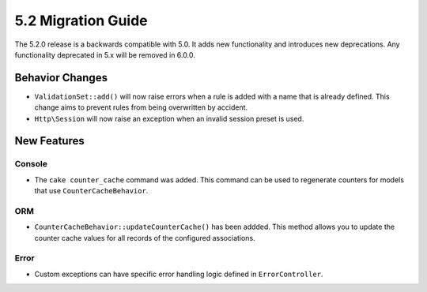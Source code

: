 5.2 Migration Guide
###################

The 5.2.0 release is a backwards compatible with 5.0. It adds new functionality
and introduces new deprecations. Any functionality deprecated in 5.x will be
removed in 6.0.0.

Behavior Changes
================

- ``ValidationSet::add()`` will now raise errors when a rule is added with
  a name that is already defined. This change aims to prevent rules from being
  overwritten by accident.
- ``Http\Session`` will now raise an exception when an invalid session preset is
  used.

New Features
============

Console
-------

- The ``cake counter_cache`` command was added. This command can be used to
  regenerate counters for models that use ``CounterCacheBehavior``.

ORM
---

- ``CounterCacheBehavior::updateCounterCache()`` has been addded. This method
  allows you to update the counter cache values for all records of the configured
  associations.

Error
-----

- Custom exceptions can have specific error handling logic defined in
  ``ErrorController``.
